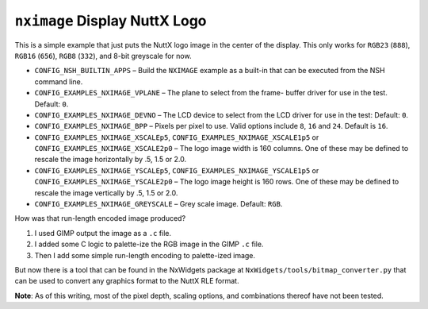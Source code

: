``nximage`` Display NuttX Logo
==============================

This is a simple example that just puts the NuttX logo image in the center of
the display. This only works for ``RGB23`` (``888``), ``RGB16`` (``656``), ``RGB8``
(``332``), and 8-bit greyscale for now.

- ``CONFIG_NSH_BUILTIN_APPS`` – Build the ``NXIMAGE`` example as a built-in that
  can be executed from the NSH command line.
- ``CONFIG_EXAMPLES_NXIMAGE_VPLANE`` – The plane to select from the frame- buffer
  driver for use in the test. Default: ``0``.
- ``CONFIG_EXAMPLES_NXIMAGE_DEVNO`` – The LCD device to select from the LCD driver
  for use in the test: Default: ``0``.
- ``CONFIG_EXAMPLES_NXIMAGE_BPP`` – Pixels per pixel to use. Valid options include
  ``8``, ``16`` and ``24``. Default is ``16``.
- ``CONFIG_EXAMPLES_NXIMAGE_XSCALEp5``, ``CONFIG_EXAMPLES_NXIMAGE_XSCALE1p5`` or
  ``CONFIG_EXAMPLES_NXIMAGE_XSCALE2p0`` – The logo image width is 160 columns. One
  of these may be defined to rescale the image horizontally by .5, 1.5 or 2.0.
- ``CONFIG_EXAMPLES_NXIMAGE_YSCALEp5``, ``CONFIG_EXAMPLES_NXIMAGE_YSCALE1p5`` or
  ``CONFIG_EXAMPLES_NXIMAGE_YSCALE2p0`` – The logo image height is 160 rows. One
  of these may be defined to rescale the image vertically by .5, 1.5 or 2.0.
- ``CONFIG_EXAMPLES_NXIMAGE_GREYSCALE`` – Grey scale image. Default: ``RGB``.

How was that run-length encoded image produced?

1. I used GIMP output the image as a ``.c`` file.
2. I added some C logic to palette-ize the RGB image in the GIMP ``.c`` file.
3. Then I add some simple run-length encoding to palette-ized image.

But now there is a tool that can be found in the NxWidgets package at
``NxWidgets/tools/bitmap_converter.py`` that can be used to convert any graphics
format to the NuttX RLE format.

**Note**: As of this writing, most of the pixel depth, scaling options, and
combinations thereof have not been tested.
